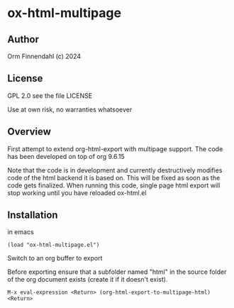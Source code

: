 * ox-html-multipage

** Author

   Orm Finnendahl (c) 2024

** License

   GPL 2.0 see the file LICENSE

   Use at own risk, no warranties whatsoever
   
** Overview

   First attempt to extend org-html-export with multipage support. The
   code has been developed on top of org 9.6.15

   Note that the code is in development and currently destructively
   modifies code of the html backend it is based on. This will be
   fixed as soon as the code gets finalized. When running this code,
   single page html export will stop working until you have reloaded
   ox-html.el
   
** Installation

   in emacs

   =(load "ox-html-multipage.el")=

   Switch to an org buffer to export

   Before exporting ensure that a subfolder named "html" in the source
   folder of the org document exists (create it if it doesn't exist).

   =M-x eval-expression <Return> (org-html-export-to-multipage-html) <Return>=
